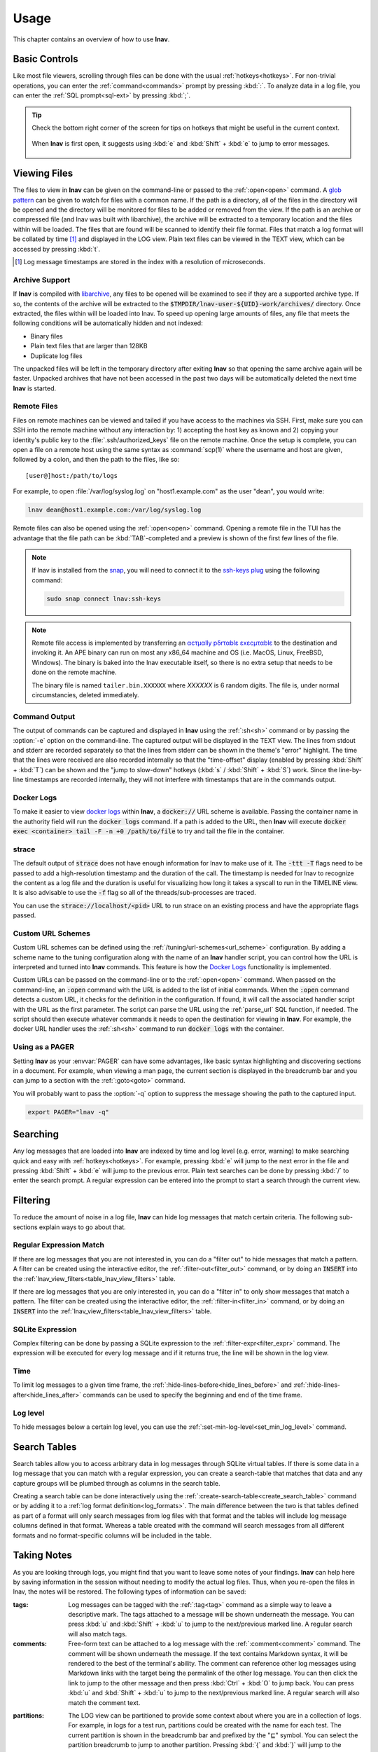 .. _usage:

Usage
=====

This chapter contains an overview of how to use **lnav**.


Basic Controls
--------------

Like most file viewers, scrolling through files can be done with the usual
:ref:`hotkeys<hotkeys>`.  For non-trivial operations, you can enter the
:ref:`command<commands>` prompt by pressing :kbd:`:`.  To analyze data in a
log file, you can enter the :ref:`SQL prompt<sql-ext>` by pressing :kbd:`;`.

.. tip::

  Check the bottom right corner of the screen for tips on hotkeys that might
  be useful in the current context.

  .. figure:: hotkey-tips.png
     :align: center

     When **lnav** is first open, it suggests using :kbd:`e` and
     :kbd:`Shift` + :kbd:`e` to jump to error messages.


Viewing Files
-------------

The files to view in **lnav** can be given on the command-line or passed to the
:ref:`:open<open>` command.  A
`glob pattern <https://en.wikipedia.org/wiki/Glob_(programming)>`_ can be given
to watch for files with a common name.  If the path is a directory, all of the
files in the directory will be opened and the directory will be monitored for
files to be added or removed from the view.  If the path is an archive or
compressed file (and lnav was built with libarchive), the archive will be
extracted to a temporary location and the files within will be loaded.  The
files that are found will be scanned to identify their file format.  Files
that match a log format will be collated by time [#]_ and displayed in the LOG
view.  Plain text files can be viewed in the TEXT view, which can be accessed
by pressing :kbd:`t`.

.. [#] Log message timestamps are stored in the index with a resolution of
   microseconds.

Archive Support
^^^^^^^^^^^^^^^

.. f0:archive

If **lnav** is compiled with `libarchive <https://www.libarchive.org>`_,
any files to be opened will be examined to see if they are a supported archive
type.  If so, the contents of the archive will be extracted to the
:code:`$TMPDIR/lnav-user-${UID}-work/archives/` directory.  Once extracted, the
files within will be loaded into lnav.  To speed up opening large amounts of
files, any file that meets the following conditions will be automatically
hidden and not indexed:

* Binary files
* Plain text files that are larger than 128KB
* Duplicate log files

The unpacked files will be left in the temporary directory after exiting
**lnav** so that opening the same archive again will be faster.  Unpacked
archives that have not been accessed in the past two days will be automatically
deleted the next time **lnav** is started.


.. _remote:

Remote Files
^^^^^^^^^^^^

Files on remote machines can be viewed and tailed if you have access to the
machines via SSH.  First, make sure you can SSH into the remote machine without
any interaction by: 1) accepting the host key as known and 2) copying your
identity's public key to the :file:`.ssh/authorized_keys` file on the remote
machine.  Once the setup is complete, you can open a file on a remote host
using the same syntax as :command:`scp(1)` where the username and host are
given, followed by a colon, and then the path to the files, like so::

    [user@]host:/path/to/logs

For example, to open :file:`/var/log/syslog.log` on "host1.example.com" as the
user "dean", you would write:

.. code-block:: bash

   lnav dean@host1.example.com:/var/log/syslog.log

Remote files can also be opened using the :ref:`:open<open>` command.  Opening
a remote file in the TUI has the advantage that the file path can be
:kbd:`TAB`-completed and a preview is shown of the first few lines of the
file.

.. note::

  If lnav is installed from the `snap <https://snapcraft.io/lnav>`_, you will
  need to connect it to the
  `ssh-keys plug <https://snapcraft.io/docs/ssh-keys-interface>`_ using the
  following command:

  .. code-block:: bash

    sudo snap connect lnav:ssh-keys

.. note::

  Remote file access is implemented by transferring an
  `αcτµαlly pδrταblε εxεcµταblε <https://justine.lol/ape.html>`_ to the
  destination and invoking it.  An APE binary can run on most any x86_64
  machine and OS (i.e. MacOS, Linux, FreeBSD, Windows).  The binary is
  baked into the lnav executable itself, so there is no extra setup that
  needs to be done on the remote machine.
  
  The binary file is named ``tailer.bin.XXXXXX`` where *XXXXXX* is 6 random digits.
  The file is, under normal circumstancies, deleted immediately.

Command Output
^^^^^^^^^^^^^^

The output of commands can be captured and displayed in **lnav** using
the :ref:`:sh<sh>` command or by passing the :option:`-e` option on the
command-line.   The captured output will be displayed in the TEXT view.
The lines from stdout and stderr are recorded separately so that the
lines from stderr can be shown in the theme's "error" highlight.  The
time that the lines were received are also recorded internally so that
the "time-offset" display (enabled by pressing :kbd:`Shift` + :kbd:`T`)
can be shown and the "jump to slow-down" hotkeys (:kbd:`s` /
:kbd:`Shift` + :kbd:`S`) work.  Since the line-by-line timestamps are
recorded internally, they will not interfere with timestamps that are
in the commands output.

Docker Logs
^^^^^^^^^^^

To make it easier to view
`docker logs <https://docs.docker.com/engine/reference/commandline/logs/>`_
within **lnav**, a :code:`docker://` URL scheme is available.  Passing
the container name in the authority field will run the :code:`docker logs`
command.  If a path is added to the URL, then **lnav** will execute
:code:`docker exec <container> tail -F -n +0 /path/to/file` to try and
tail the file in the container.

strace
^^^^^^

The default output of :code:`strace` does not have enough information for
lnav to make use of it.  The :code:`-ttt -T` flags need to be passed to
add a high-resolution timestamp and the duration of the call.  The
timestamp is needed for lnav to recognize the content as a log file and
the duration is useful for visualizing how long it takes a syscall to
run in the TIMELINE view.  It is also advisable to use the :code:`-f`
flag so all of the threads/sub-processes are traced.

You can use the :code:`strace://localhost/<pid>` URL to run strace on an
existing process and have the appropriate flags passed.

Custom URL Schemes
^^^^^^^^^^^^^^^^^^

Custom URL schemes can be defined using the :ref:`/tuning/url-schemes<url_scheme>`
configuration.  By adding a scheme name to the tuning configuration along
with the name of an **lnav** handler script, you can control how the URL is
interpreted and turned into **lnav** commands.  This feature is how the
`Docker Logs`_ functionality is implemented.

Custom URLs can be passed on the command-line or to the :ref:`:open<open>`
command.  When passed on the command-line, an :code:`:open` command with the
URL is added to the list of initial commands.  When the :code:`:open` command
detects a custom URL, it checks for the definition in the configuration.
If found, it will call the associated handler script with the URL as the
first parameter.  The script can parse the URL using the :ref:`parse_url`
SQL function, if needed.  The script should then execute whatever commands
it needs to open the destination for viewing in **lnav**.  For example,
the docker URL handler uses the :ref:`:sh<sh>` command to run
:code:`docker logs` with the container.

Using as a PAGER
^^^^^^^^^^^^^^^^

Setting **lnav** as your :envvar:`PAGER` can have some advantages, like
basic syntax highlighting and discovering sections in a document.  For
example, when viewing a man page, the current section is displayed in
the breadcrumb bar and you can jump to a section with the
:ref:`:goto<goto>` command.

You will probably want to pass the :option:`-q` option to suppress the
message showing the path to the captured input.

.. code-block:: bash

   export PAGER="lnav -q"

Searching
---------

Any log messages that are loaded into **lnav** are indexed by time and log
level (e.g. error, warning) to make searching quick and easy with
:ref:`hotkeys<hotkeys>`.  For example, pressing :kbd:`e` will jump to the
next error in the file and pressing :kbd:`Shift` + :kbd:`e` will jump to
the previous error.  Plain text searches can be done by pressing :kbd:`/`
to enter the search prompt.  A regular expression can be entered into the
prompt to start a search through the current view.


.. _filtering:

Filtering
---------

To reduce the amount of noise in a log file, **lnav** can hide log messages
that match certain criteria.  The following sub-sections explain ways to go
about that.


Regular Expression Match
^^^^^^^^^^^^^^^^^^^^^^^^

If there are log messages that you are not interested in, you can do a
"filter out" to hide messages that match a pattern.  A filter can be created
using the interactive editor, the :ref:`:filter-out<filter_out>` command, or
by doing an :code:`INSERT` into the
:ref:`lnav_view_filters<table_lnav_view_filters>` table.

If there are log messages that you are only interested in, you can do a
"filter in" to only show messages that match a pattern.  The filter can be
created using the interactive editor, the :ref:`:filter-in<filter_in>` command,
or by doing an :code:`INSERT` into the
:ref:`lnav_view_filters<table_lnav_view_filters>` table.


SQLite Expression
^^^^^^^^^^^^^^^^^

Complex filtering can be done by passing a SQLite expression to the
:ref:`:filter-expr<filter_expr>` command.  The expression will be executed for
every log message and if it returns true, the line will be shown in the log
view.


Time
^^^^

To limit log messages to a given time frame, the
:ref:`:hide-lines-before<hide_lines_before>` and
:ref:`:hide-lines-after<hide_lines_after>` commands can be used to specify
the beginning and end of the time frame.


Log level
^^^^^^^^^

To hide messages below a certain log level, you can use the
:ref:`:set-min-log-level<set_min_log_level>` command.

.. _search_tables:

Search Tables
-------------

Search tables allow you to access arbitrary data in log messages through
SQLite virtual tables.  If there is some data in a log message that you can
match with a regular expression, you can create a search-table that matches
that data and any capture groups will be plumbed through as columns in the
search table.

Creating a search table can be done interactively using the
:ref:`:create-search-table<create_search_table>` command or by adding it to
a :ref:`log format definition<log_formats>`.  The main difference between
the two is that tables defined as part of a format will only search messages
from log files with that format and the tables will include log message
columns defined in that format.  Whereas a table created with the command
will search messages from all different formats and no format-specific
columns will be included in the table.

.. _taking_notes:

Taking Notes
------------

As you are looking through logs, you might find that you want to leave some
notes of your findings.  **lnav** can help here by saving information in
the session without needing to modify the actual log files.  Thus, when
you re-open the files in lnav, the notes will be restored.  The following
types of information can be saved:

:tags: Log messages can be tagged with the :ref:`:tag<tag>` command as a
  simple way to leave a descriptive mark.  The tags attached to a
  message will be shown underneath the message.  You can press
  :kbd:`u` and :kbd:`Shift` + :kbd:`u` to jump to the next/previous
  marked line.  A regular search will also match tags.

:comments: Free-form text can be attached to a log message with the
  :ref:`:comment<comment>` command.  The comment will be shown
  underneath the message. If the text contains Markdown syntax,
  it will be rendered to the best of the terminal's ability.
  The comment can reference other log messages using Markdown links
  with the target being the permalink of the other log message.
  You can then click the link to jump to the other message and then
  press :kbd:`Ctrl` + :kbd:`O` to jump back.
  You can press :kbd:`u` and :kbd:`Shift` + :kbd:`u` to jump to the
  next/previous marked line.  A regular search will also match the
  comment text.

.. _partitions:

:partitions: The LOG view can be partitioned to provide some context
  about where you are in a collection of logs.  For example, in logs
  for a test run, partitions could be created with the name for each
  test.  The current partition is shown in the breadcrumb bar and
  prefixed by the "⊑" symbol.  You can select the partition breadcrumb
  to jump to another partition.  Pressing :kbd:`{` and :kbd:`}` will
  jump to the next/previous partition.

Accessing notes through the SQLite interface
^^^^^^^^^^^^^^^^^^^^^^^^^^^^^^^^^^^^^^^^^^^^

The note taking functionality in lnav can also be accessed through the
log tables exposed through SQLite.  The majority of the columns in a log
table are read-only since they are backed by the log files themselves.
However, the following columns can be changed by an :code:`UPDATE` statement:

* **log_part** - The "partition" the log message belongs to.  This column can
  also be changed by the :ref:`:partition-name<partition_name>` command.
* **log_mark** - Indicates whether the line has been bookmarked.
* **log_comment** - A free-form text field for storing commentary.  This
  column can also be changed by the :ref:`:comment<comment>` command.
* **log_tags** - A JSON list of tags associated with the log message.  This
  column can also be changed by the :ref:`:tag<tag>` command.

While these columns can be updated by through other means, using the SQL
interface allows you to make changes automatically and en masse.  For example,
to bookmark all lines that have the text "something interesting" in the log
message body, you can execute:

.. code-block:: custsqlite

   ;UPDATE all_logs SET log_mark = 1 WHERE log_body LIKE '%something interesting%'

As a more advanced example of the power afforded by SQL and **lnav**'s virtual
tables, we will tag log messages where the IP address bound by dhclient has
changed.  For example, if dhclient reports "bound to 10.0.0.1" initially and
then reports "bound to 10.0.0.2", we want to tag only the messages where the
IP address was different from the previous message.  While this can be done
with a single SQL statement [#]_, we will break things down into a few steps for
this example.  First, we will use the :ref:`:create-search-table<create_search_table>`
command to match the dhclient message and extract the IP address:

.. [#] The expression :code:`regexp_match('bound to ([^ ]+)', log_body) as ip`
   can be used to extract the IP address from the log message body.

.. code-block:: lnav

   :create-search-table dhclient_ip bound to (?<ip>[^ ]+)

The above command will create a new table named :code:`dhclient_ip` with the
standard log columns and an :code:`ip` column that contains the IP address.
Next, we will create a view over the :code:`dhclient_ip` table that returns
the log message line number, the IP address from the current row and the IP
address from the previous row:

.. code-block:: custsqlite

   ;CREATE VIEW IF NOT EXISTS dhclient_ip_changes AS SELECT log_line, ip, lag(ip) OVER (ORDER BY log_line) AS prev_ip FROM dhclient_ip

Finally, the following :code:`UPDATE` statement will concatenate the tag
"#ipchanged" onto the :code:`log_tags` column for any rows in the view where
the current IP is different from the previous IP:

.. code-block:: custsqlite

   ;UPDATE syslog_log SET log_tags = json_concat(log_tags, '#ipchanged') WHERE log_line IN (SELECT log_line FROM dhclient_ip_changes WHERE ip != prev_ip)

Since the above can be a lot to type out interactively, you can put these
commands into a :ref:`script<scripts>` and execute that script with the
:kbd:`\|` hotkey.

Sharing Sessions With Others
----------------------------

After setting up filters, bookmarks, and making notes, you might want to share
your work with others.  If they have access to the same log files, you can
use the :ref:`:export-session-to<export_session_to>` command to write an
executable **lnav** script that will recreate the current session state.  The
script contains various SQL statements and **lnav** commands that capture the
current state.  So, you should feel free to modify the script or use it as a
reference to learn about more advanced uses of lnav.

The script will capture the file paths that were explicitly specified and
not the files that were actually opened.  For example, if you specified
"/var/log" on the command line, the script will include
:code:`:open /var/log/*` and not an individual open for each file in that
directory.

Also, in order to support archives of log files, lnav will try to find the
directory where the archive was unpacked and use that as the base for the
:code:`:open` command.  Currently, this is done by searching for the top
"README" file in the directory hierarchy containing the files [#]_.  The
consumer of the session script can then set the :code:`LOG_DIR_0` (or 1, 2,
...) environment variable to change where the log files will be loaded from.

.. [#] It is assumed a log archive would have a descriptive README file.
   Other heuristics may be added in the future.
